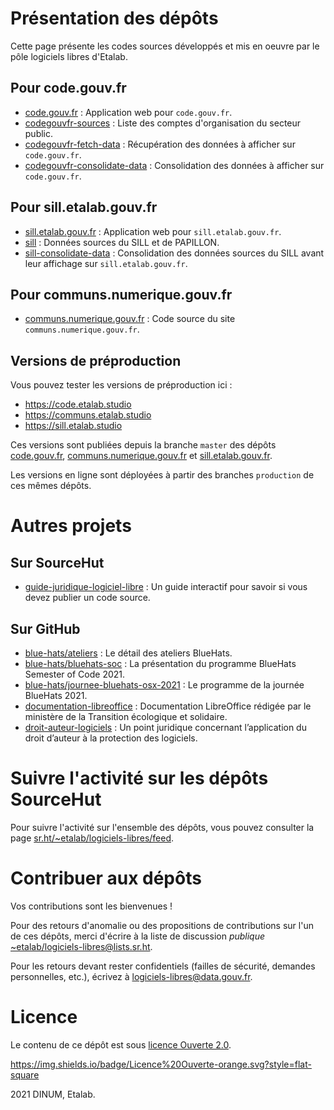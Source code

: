 * Présentation des dépôts

Cette page présente les codes sources développés et mis en oeuvre par
le pôle logiciels libres d'Etalab.

** Pour code.gouv.fr

- [[https://git.sr.ht/~etalab/code.gouv.fr][code.gouv.fr]] : Application web pour =code.gouv.fr=.
- [[https://git.sr.ht/~etalab/codegouvfr-sources][codegouvfr-sources]] : Liste des comptes d'organisation du secteur public.
- [[https://git.sr.ht/~etalab/codegouvfr-fetch-data][codegouvfr-fetch-data]] : Récupération des données à afficher sur =code.gouv.fr=.
- [[https://git.sr.ht/~etalab/codegouvfr-consolidate-data][codegouvfr-consolidate-data]] : Consolidation des données à afficher sur =code.gouv.fr=.

** Pour sill.etalab.gouv.fr

- [[https://git.sr.ht/~etalab/sill.etalab.gouv.fr][sill.etalab.gouv.fr]] : Application web pour =sill.etalab.gouv.fr=.
- [[https://git.sr.ht/~etalab/sill][sill]] : Données sources du SILL et de PAPILLON.
- [[https://git.sr.ht/~etalab/sill-consolidate-data][sill-consolidate-data]] : Consolidation des données sources du SILL avant leur affichage sur =sill.etalab.gouv.fr=.

** Pour communs.numerique.gouv.fr

- [[https://git.sr.ht/~etalab/communs.numerique.gouv.fr][communs.numerique.gouv.fr]] : Code source du site =communs.numerique.gouv.fr=.

** Versions de préproduction

Vous pouvez tester les versions de préproduction ici :

- https://code.etalab.studio
- https://communs.etalab.studio
- https://sill.etalab.studio

Ces versions sont publiées depuis la branche =master= des dépôts
[[https://git.sr.ht/~etalab/code.gouv.fr][code.gouv.fr]], [[https://git.sr.ht/~etalab/communs.numerique.gouv.fr][communs.numerique.gouv.fr]] et [[https://git.sr.ht/~etalab/sill.etalab.gouv.fr][sill.etalab.gouv.fr]].

Les versions en ligne sont déployées à partir des branches =production=
de ces mêmes dépôts.

* Autres projets

** Sur SourceHut

- [[https://git.sr.ht/~etalab/guide-juridique-logiciel-libre][guide-juridique-logiciel-libre]] : Un guide interactif pour savoir si vous devez publier un code source.

** Sur GitHub

- [[https://github.com/blue-hats/ateliers][blue-hats/ateliers]] : Le détail des ateliers BlueHats.
- [[https://github.com/blue-hats/bluehats-soc][blue-hats/bluehats-soc]] : La présentation du programme BlueHats Semester of Code 2021.
- [[https://github.com/blue-hats/journee-bluehats-osx-2021][blue-hats/journee-bluehats-osx-2021]] : Le programme de la journée BlueHats 2021.
- [[https://github.com/etalab/documentation-libreoffice][documentation-libreoffice]] : Documentation LibreOffice rédigée par le ministère de la Transition écologique et solidaire.
- [[https://github.com/etalab/droit-auteur-logiciels][droit-auteur-logiciels]] : Un point juridique concernant l’application du droit d’auteur à la protection des logiciels.

* Suivre l'activité sur les dépôts SourceHut

Pour suivre l'activité sur l'ensemble des dépôts, vous pouvez
consulter la page [[https://sr.ht/~etalab/logiciels-libres/feed][sr.ht/~etalab/logiciels-libres/feed]].

* Contribuer aux dépôts

Vos contributions sont les bienvenues !

Pour des retours d'anomalie ou des propositions de contributions sur
l'un de ces dépôts, merci d'écrire à la liste de discussion /publique/
[[mailto:~etalab/logiciels-libres@lists.sr.ht][~etalab/logiciels-libres@lists.sr.ht]].

Pour les retours devant rester confidentiels (failles de sécurité,
demandes personnelles, etc.), écrivez à [[mailto:logiciels-libres@data.gouv.fr][logiciels-libres@data.gouv.fr]].

* Licence

Le contenu de ce dépôt est sous [[file:LICENSE.md][licence Ouverte 2.0]].

[[https://git.sr.ht/~etalab/readme-logiciels-libres/blob/master/LICENSE][https://img.shields.io/badge/Licence%20Ouverte-orange.svg?style=flat-square]]

2021 DINUM, Etalab.
